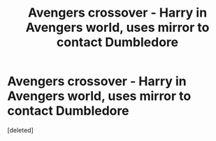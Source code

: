 #+TITLE: Avengers crossover - Harry in Avengers world, uses mirror to contact Dumbledore

* Avengers crossover - Harry in Avengers world, uses mirror to contact Dumbledore
:PROPERTIES:
:Score: 10
:DateUnix: 1556445208.0
:DateShort: 2019-Apr-28
:FlairText: What's That Fic?
:END:
[deleted]

